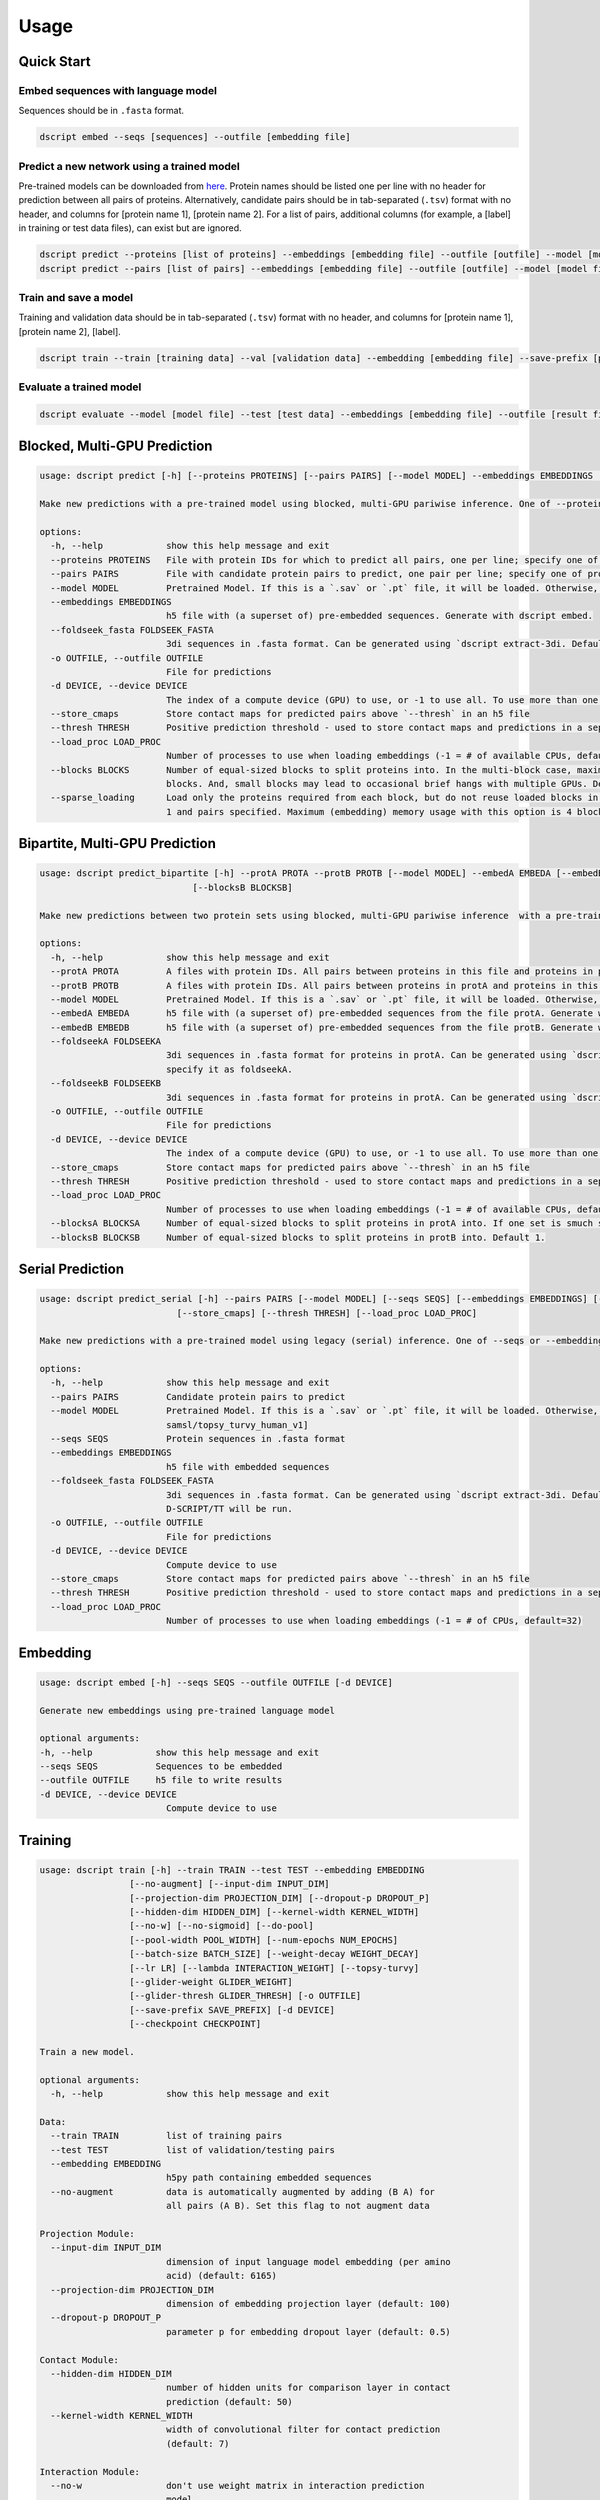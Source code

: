 Usage
=====

Quick Start
~~~~~~~~~~~

Embed sequences with language model
^^^^^^^^^^^^^^^^^^^^^^^^^^^^^^^^^^^

Sequences should be in ``.fasta`` format.

.. code-block:: bash

    dscript embed --seqs [sequences] --outfile [embedding file]

Predict a new network using a trained model
^^^^^^^^^^^^^^^^^^^^^^^^^^^^^^^^^^^^^^^^^^^

Pre-trained models can be downloaded from `here <https://d-script.readthedocs.io/en/main/data.html#trained-models>`_.
Protein names should be listed one per line with no header for prediction between all pairs of proteins.
Alternatively, candidate pairs should be in tab-separated (``.tsv``) format with no header, and columns for [protein name 1], [protein name 2].
For a list of pairs, additional columns (for example, a [label] in training or test data files), can exist but are ignored.

.. code-block:: bash

    dscript predict --proteins [list of proteins] --embeddings [embedding file] --outfile [outfile] --model [model file]
    dscript predict --pairs [list of pairs] --embeddings [embedding file] --outfile [outfile] --model [model file]

Train and save a model
^^^^^^^^^^^^^^^^^^^^^^

Training and validation data should be in tab-separated (``.tsv``) format with no header, and columns for [protein name 1], [protein name 2], [label].

.. code-block:: bash

    dscript train --train [training data] --val [validation data] --embedding [embedding file] --save-prefix [prefix]


Evaluate a trained model
^^^^^^^^^^^^^^^^^^^^^^^^

.. code-block:: bash

    dscript evaluate --model [model file] --test [test data] --embeddings [embedding file] --outfile [result file]


Blocked, Multi-GPU Prediction
~~~~~~~~~~

.. code-block:: bash

    usage: dscript predict [-h] [--proteins PROTEINS] [--pairs PAIRS] [--model MODEL] --embeddings EMBEDDINGS [--foldseek_fasta FOLDSEEK_FASTA] [-o OUTFILE] [-d DEVICE] [--store_cmaps] [--thresh THRESH] [--load_proc LOAD_PROC] [--blocks BLOCKS] [--sparse_loading]

    Make new predictions with a pre-trained model using blocked, multi-GPU pariwise inference. One of --proteins and --pairs is required.
    
    options:
      -h, --help            show this help message and exit
      --proteins PROTEINS   File with protein IDs for which to predict all pairs, one per line; specify one of proteins or pairs
      --pairs PAIRS         File with candidate protein pairs to predict, one pair per line; specify one of proteins or pairs
      --model MODEL         Pretrained Model. If this is a `.sav` or `.pt` file, it will be loaded. Otherwise, we will try to load `[model]` from HuggingFace hub [default: samsl/topsy_turvy_human_v1]
      --embeddings EMBEDDINGS
                            h5 file with (a superset of) pre-embedded sequences. Generate with dscript embed.
      --foldseek_fasta FOLDSEEK_FASTA
                            3di sequences in .fasta format. Can be generated using `dscript extract-3di. Default is None. If provided, TT3D will be run, otherwise default D-SCRIPT/TT will be run.
      -o OUTFILE, --outfile OUTFILE
                            File for predictions
      -d DEVICE, --device DEVICE
                            The index of a compute device (GPU) to use, or -1 to use all. To use more than one but less than all available GPUs, set CUDA_VISIBLE_DEVICES beforehand and then set d=-1.
      --store_cmaps         Store contact maps for predicted pairs above `--thresh` in an h5 file
      --thresh THRESH       Positive prediction threshold - used to store contact maps and predictions in a separate file. [default: 0.5]
      --load_proc LOAD_PROC
                            Number of processes to use when loading embeddings (-1 = # of available CPUs, default=16). Because loading is IO-bound, values larger that the # of CPUs are allowed.
      --blocks BLOCKS       Number of equal-sized blocks to split proteins into. In the multi-block case, maximum (embedding) memory usage should be 3 blocks' worth. When multiple GPUs are used, memory usage may briefly be higher when different GPUs are working on tasks from different
                            blocks. And, small blocks may lead to occasional brief hangs with multiple GPUs. Default 1.
      --sparse_loading      Load only the proteins required from each block, but do not reuse loaded blocks in memory. Recommented when predicting with many blocks on sparse pairs, such that many pairs of blocks might contain no pairs of proteins of interest. Only available when blocks >
                            1 and pairs specified. Maximum (embedding) memory usage with this option is 4 blocks' worth.

Bipartite, Multi-GPU Prediction
~~~~~~~~~~

.. code-block:: bash

    usage: dscript predict_bipartite [-h] --protA PROTA --protB PROTB [--model MODEL] --embedA EMBEDA [--embedB EMBEDB] [--foldseekA FOLDSEEKA] [--foldseekB FOLDSEEKB] [-o OUTFILE] [-d DEVICE] [--store_cmaps] [--thresh THRESH] [--load_proc LOAD_PROC] [--blocksA BLOCKSA]
                                 [--blocksB BLOCKSB]

    Make new predictions between two protein sets using blocked, multi-GPU pariwise inference  with a pre-trained model.
    
    options:
      -h, --help            show this help message and exit
      --protA PROTA         A files with protein IDs. All pairs between proteins in this file and proteins in protB will be predicted
      --protB PROTB         A files with protein IDs. All pairs between proteins in protA and proteins in this file will be predicted
      --model MODEL         Pretrained Model. If this is a `.sav` or `.pt` file, it will be loaded. Otherwise, we will try to load `[model]` from HuggingFace hub [default: samsl/topsy_turvy_human_v1]
      --embedA EMBEDA       h5 file with (a superset of) pre-embedded sequences from the file protA. Generate with dscript embed. If a single file contains embeddings for both protA and protB, specify it as embedA.
      --embedB EMBEDB       h5 file with (a superset of) pre-embedded sequences from the file protB. Generate with dscript embed.
      --foldseekA FOLDSEEKA
                            3di sequences in .fasta format for proteins in protA. Can be generated using `dscript extract-3di. Default is None. If provided, TT3D will be run, otherwise default D-SCRIPT/TT will be run. If a single file contains 3di sequences for both protA and protB,
                            specify it as foldseekA.
      --foldseekB FOLDSEEKB
                            3di sequences in .fasta format for proteins in protA. Can be generated using `dscript extract-3di. Default is None. If provided, TT3D will be run, otherwise default D-SCRIPT/TT will be run.
      -o OUTFILE, --outfile OUTFILE
                            File for predictions
      -d DEVICE, --device DEVICE
                            The index of a compute device (GPU) to use, or -1 to use all. To use more than one but less than all available GPUs, set CUDA_VISIBLE_DEVICES beforehand and then set d=-1.
      --store_cmaps         Store contact maps for predicted pairs above `--thresh` in an h5 file
      --thresh THRESH       Positive prediction threshold - used to store contact maps and predictions in a separate file. [default: 0.5]
      --load_proc LOAD_PROC
                            Number of processes to use when loading embeddings (-1 = # of available CPUs, default=16). Because loading is IO-bound, values larger that the # of CPUs are allowed.
      --blocksA BLOCKSA     Number of equal-sized blocks to split proteins in protA into. If one set is smuch smaller, it is recommended to set the corresponding # of blocks to 1. Default 1.
      --blocksB BLOCKSB     Number of equal-sized blocks to split proteins in protB into. Default 1.


Serial Prediction
~~~~~~~~~~

.. code-block:: bash

    usage: dscript predict_serial [-h] --pairs PAIRS [--model MODEL] [--seqs SEQS] [--embeddings EMBEDDINGS] [--foldseek_fasta FOLDSEEK_FASTA] [-o OUTFILE] [-d DEVICE]
                              [--store_cmaps] [--thresh THRESH] [--load_proc LOAD_PROC]

    Make new predictions with a pre-trained model using legacy (serial) inference. One of --seqs or --embeddings is required.

    options:
      -h, --help            show this help message and exit
      --pairs PAIRS         Candidate protein pairs to predict
      --model MODEL         Pretrained Model. If this is a `.sav` or `.pt` file, it will be loaded. Otherwise, we will try to load `[model]` from HuggingFace hub [default:
                            samsl/topsy_turvy_human_v1]
      --seqs SEQS           Protein sequences in .fasta format
      --embeddings EMBEDDINGS
                            h5 file with embedded sequences
      --foldseek_fasta FOLDSEEK_FASTA
                            3di sequences in .fasta format. Can be generated using `dscript extract-3di. Default is None. If provided, TT3D will be run, otherwise default
                            D-SCRIPT/TT will be run.
      -o OUTFILE, --outfile OUTFILE
                            File for predictions
      -d DEVICE, --device DEVICE
                            Compute device to use
      --store_cmaps         Store contact maps for predicted pairs above `--thresh` in an h5 file
      --thresh THRESH       Positive prediction threshold - used to store contact maps and predictions in a separate file. [default: 0.5]
      --load_proc LOAD_PROC
                            Number of processes to use when loading embeddings (-1 = # of CPUs, default=32)


Embedding
~~~~~~~~~

.. code-block:: bash

    usage: dscript embed [-h] --seqs SEQS --outfile OUTFILE [-d DEVICE]

    Generate new embeddings using pre-trained language model

    optional arguments:
    -h, --help            show this help message and exit
    --seqs SEQS           Sequences to be embedded
    --outfile OUTFILE     h5 file to write results
    -d DEVICE, --device DEVICE
                            Compute device to use

Training
~~~~~~~~

.. code-block:: bash

    usage: dscript train [-h] --train TRAIN --test TEST --embedding EMBEDDING
                     [--no-augment] [--input-dim INPUT_DIM]
                     [--projection-dim PROJECTION_DIM] [--dropout-p DROPOUT_P]
                     [--hidden-dim HIDDEN_DIM] [--kernel-width KERNEL_WIDTH]
                     [--no-w] [--no-sigmoid] [--do-pool]
                     [--pool-width POOL_WIDTH] [--num-epochs NUM_EPOCHS]
                     [--batch-size BATCH_SIZE] [--weight-decay WEIGHT_DECAY]
                     [--lr LR] [--lambda INTERACTION_WEIGHT] [--topsy-turvy]
                     [--glider-weight GLIDER_WEIGHT]
                     [--glider-thresh GLIDER_THRESH] [-o OUTFILE]
                     [--save-prefix SAVE_PREFIX] [-d DEVICE]
                     [--checkpoint CHECKPOINT]

    Train a new model.

    optional arguments:
      -h, --help            show this help message and exit

    Data:
      --train TRAIN         list of training pairs
      --test TEST           list of validation/testing pairs
      --embedding EMBEDDING
                            h5py path containing embedded sequences
      --no-augment          data is automatically augmented by adding (B A) for
                            all pairs (A B). Set this flag to not augment data

    Projection Module:
      --input-dim INPUT_DIM
                            dimension of input language model embedding (per amino
                            acid) (default: 6165)
      --projection-dim PROJECTION_DIM
                            dimension of embedding projection layer (default: 100)
      --dropout-p DROPOUT_P
                            parameter p for embedding dropout layer (default: 0.5)

    Contact Module:
      --hidden-dim HIDDEN_DIM
                            number of hidden units for comparison layer in contact
                            prediction (default: 50)
      --kernel-width KERNEL_WIDTH
                            width of convolutional filter for contact prediction
                            (default: 7)

    Interaction Module:
      --no-w                don't use weight matrix in interaction prediction
                            model
      --no-sigmoid          don't use sigmoid activation at end of interaction
                            model
      --do-pool             use max pool layer in interaction prediction model
      --pool-width POOL_WIDTH
                            size of max-pool in interaction model (default: 9)

    Training:
      --num-epochs NUM_EPOCHS
                            number of epochs (default: 10)
      --batch-size BATCH_SIZE
                            minibatch size (default: 25)
      --weight-decay WEIGHT_DECAY
                            L2 regularization (default: 0)
      --lr LR               learning rate (default: 0.001)
      --lambda INTERACTION_WEIGHT
                            weight on the similarity objective (default: 0.35)
      --topsy-turvy         run in Topsy-Turvy mode -- use top-down GLIDER scoring
                            to guide training (reference TBD)
      --glider-weight GLIDER_WEIGHT
                            weight on the GLIDER accuracy objective (default: 0.2)
      --glider-thresh GLIDER_THRESH
                            proportion of GLIDER scores treated as positive edges
                            (0 < gt < 1) (default: 0.925)

    Output and Device:
      -o OUTPUT, --output OUTPUT
                            output file path (default: stdout)
      --save-prefix SAVE_PREFIX
                            path prefix for saving models
      -d DEVICE, --device DEVICE
                            compute device to use
      --checkpoint CHECKPOINT
                            checkpoint model to start training from

Evaluation
~~~~~~~~~~

.. code-block:: bash

    usage: dscript eval [-h] --model MODEL --test TEST --embedding EMBEDDING
                        [-o OUTFILE] [-d DEVICE]

    Evaluate a trained model

    optional arguments:
    -h, --help            show this help message and exit
    --model MODEL         Trained prediction model
    --test TEST           Test Data
    --embedding EMBEDDING
                            h5 file with embedded sequences
    -o OUTFILE, --outfile OUTFILE
                            Output file to write results
    -d DEVICE, --device DEVICE
                            Compute device to use
